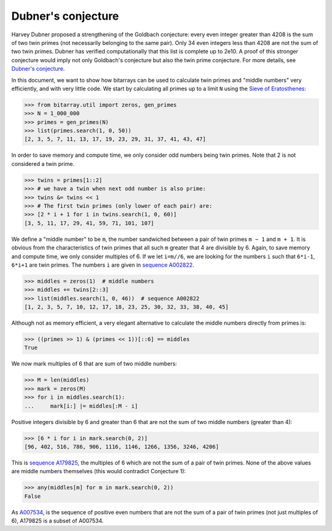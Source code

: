 Dubner's conjecture
===================

Harvey Dubner proposed a strengthening of the Goldbach conjecture:
every even integer greater than 4208 is the sum of two twin primes (not
necessarily belonging to the same pair).
Only 34 even integers less than 4208 are not the sum of two twin primes.
Dubner has verified computationally that this list is complete up to 2e10.
A proof of this stronger conjecture would imply not only Goldbach's
conjecture but also the twin prime conjecture.  For more details,
see `Dubner's conjecture <https://oeis.org/A007534/a007534.pdf>`__.

In this document, we want to show how bitarrays can be used to calculate
twin primes and "middle numbers" very efficiently, and with very little
code.  We start by calculating all primes up to a limit ``N`` using
the `Sieve of Eratosthenes <../examples/sieve.py>`__:

.. code-block:: python

    >>> from bitarray.util import zeros, gen_primes
    >>> N = 1_000_000
    >>> primes = gen_primes(N)
    >>> list(primes.search(1, 0, 50))
    [2, 3, 5, 7, 11, 13, 17, 19, 23, 29, 31, 37, 41, 43, 47]

In order to save memory and compute time, we only consider odd numbers
being twin primes.  Note that 2 is not considered a twin prime.

.. code-block:: python

    >>> twins = primes[1::2]
    >>> # we have a twin when next odd number is also prime:
    >>> twins &= twins << 1
    >>> # The first twin primes (only lower of each pair) are:
    >>> [2 * i + 1 for i in twins.search(1, 0, 60)]
    [3, 5, 11, 17, 29, 41, 59, 71, 101, 107]

We define a "middle number" to be ``m``, the number sandwiched between
a pair of twin primes ``m − 1`` and ``m + 1``.  It is obvious from the
characteristics of twin primes that all such ``m`` greater that 4 are
divisible by 6.  Again, to save memory and compute time, we only
consider multiples of 6.  If we let ``i=m//6``, we are looking for the
numbers ``i`` such that ``6*i-1``, ``6*i+1`` are twin primes.  The
numbers ``i`` are given in `sequence A002822 <https://oeis.org/A002822>`__.

.. code-block:: python

    >>> middles = zeros(1)  # middle numbers
    >>> middles += twins[2::3]
    >>> list(middles.search(1, 0, 46))  # sequence A002822
    [1, 2, 3, 5, 7, 10, 12, 17, 18, 23, 25, 30, 32, 33, 38, 40, 45]

Although not as memory efficient, a very elegant alternative to calculate
the middle numbers directly from primes is:

.. code-block:: python

    >>> ((primes >> 1) & (primes << 1))[::6] == middles
    True

We now mark multiples of 6 that are sum of two middle numbers:

.. code-block:: python

    >>> M = len(middles)
    >>> mark = zeros(M)
    >>> for i in middles.search(1):
    ...     mark[i:] |= middles[:M - i]

Positive integers divisible by 6 and greater than 6 that are not the sum
of two middle numbers (greater than 4):

.. code-block:: python

    >>> [6 * i for i in mark.search(0, 2)]
    [96, 402, 516, 786, 906, 1116, 1146, 1266, 1356, 3246, 4206]

This is `sequence A179825 <https://oeis.org/A179825>`__, the multiples of 6
which are not the sum of a pair of twin primes.
None of the above values are middle numbers themselves (this would
contradict Conjecture 1):

.. code-block:: python

    >>> any(middles[m] for m in mark.search(0, 2))
    False

As `A007534 <https://oeis.org/A007534>`__, is the sequence of positive even
numbers that are not the sum of a pair of twin primes (not just multiples
of 6), A179825 is a subset of A007534.
